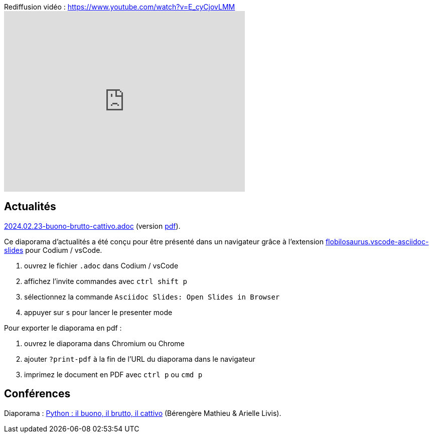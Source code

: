 
.Rediffusion vidéo : https://www.youtube.com/watch?v=E_cyCjovLMM
video::E_cyCjovLMM[youtube,width=480,height=360]

== Actualités

link:2024.02.23-buono-brutto-cattivo.adoc[2024.02.23-buono-brutto-cattivo.adoc] (version link:2024.02.23-buono-brutto-cattivo.pdf[pdf]).

Ce diaporama d'actualités a été conçu pour être présenté dans un navigateur grâce à l'extension https://marketplace.visualstudio.com/items?itemName=flobilosaurus.vscode-asciidoc-slides[flobilosaurus.vscode-asciidoc-slides] pour Codium / vsCode.

. ouvrez le fichier `.adoc` dans Codium / vsCode
. affichez l'invite commandes avec `ctrl shift p`
. sélectionnez la commande `Asciidoc Slides: Open Slides in Browser`
. appuyer sur `s` pour lancer le presenter mode

Pour exporter le diaporama en pdf :

. ouvrez le diaporama dans Chromium ou Chrome
. ajouter `?print-pdf` à la fin de l'URL du diaporama dans le navigateur
. imprimez le document en PDF avec `ctrl p` ou `cmd p`

== Conférences

Diaporama : link:2024.02.23-Python-il_buono_il_brutto_il_cattivo-Bérengère_Mathieu-Arielle_Livis.pdf[Python : il buono, il brutto, il cattivo] (Bérengère Mathieu & Arielle Livis).
